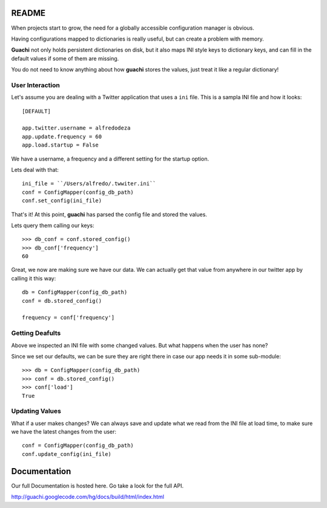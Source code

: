 README
======
When projects start to grow, the need for a globally accessible configuration
manager is obvious.

Having configurations mapped to dictionaries is really useful, but can create a 
problem with memory.

**Guachi** not only holds persistent dictionaries on disk, but it also maps 
INI style keys to dictionary keys, and can fill in the default values if some 
of them are missing.

You do not need to know anything about how **guachi** stores the values, just 
treat it like a regular dictionary!

User Interaction
------------------
Let's assume you are dealing with a Twitter application that uses a ``ini`` file.
This is a sampla INI file and how it looks::

    [DEFAULT]
    
    app.twitter.username = alfredodeza
    app.update.frequency = 60
    app.load.startup = False

We have a username, a frequency and a different setting for the startup option.

Lets deal with that::

    ini_file = ``/Users/alfredo/.twwiter.ini``
    conf = ConfigMapper(config_db_path)
    conf.set_config(ini_file)

That's it! At this point, **guachi** has parsed the config file and stored the values.

Lets query them calling our keys::

    >>> db_conf = conf.stored_config()
    >>> db_conf['frequency']
    60 

Great, we now are making sure we have our data. We can actually get that value from anywhere 
in our twitter app by calling it this way::

    db = ConfigMapper(config_db_path)
    conf = db.stored_config()

    frequency = conf['frequency']

Getting Deafults
---------------------
Above we inspected an INI file with some changed values. But what happens when the user 
has none?

Since we set our defaults, we can be sure they are right there in case our app needs 
it in some sub-module::

    >>> db = ConfigMapper(config_db_path)
    >>> conf = db.stored_config()
    >>> conf['load']
    True

Updating Values 
-----------------
What if a user makes changes? We can always save and update what we read from the INI 
file at load time, to make sure we have the latest changes from the user::

    conf = ConfigMapper(config_db_path)
    conf.update_config(ini_file)

Documentation
=============
Our full Documentation is hosted here. Go take a look for the full API.

http://guachi.googlecode.com/hg/docs/build/html/index.html
